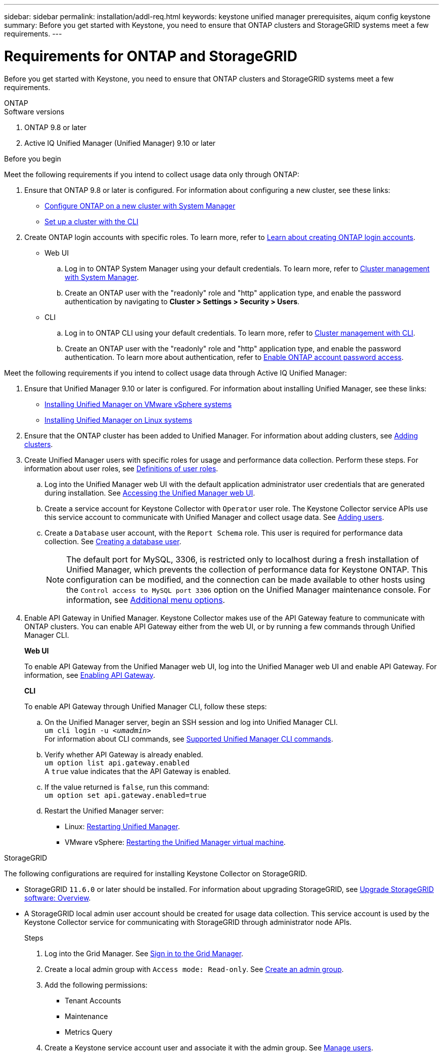---
sidebar: sidebar
permalink: installation/addl-req.html
keywords: keystone unified manager prerequisites, aiqum config keystone
summary: Before you get started with Keystone, you need to ensure that ONTAP clusters and StorageGRID systems meet a few requirements.
---

= Requirements for ONTAP and StorageGRID
:hardbreaks:
:nofooter:
:icons: font
:linkattrs:
:imagesdir: ../media/

[.lead]
Before you get started with Keystone, you need to ensure that ONTAP clusters and StorageGRID systems meet a few requirements.

//tabbed blocks start here

[role="tabbed-block"]
====

.ONTAP
--
.Software versions

. ONTAP 9.8 or later
. Active IQ Unified Manager (Unified Manager) 9.10 or later

.Before you begin

Meet the following requirements if you intend to collect usage data only through ONTAP:

. Ensure that ONTAP 9.8 or later is configured. For information about configuring a new cluster, see these links:
+
* https://docs.netapp.com/us-en/ontap/task_configure_ontap.html[Configure ONTAP on a new cluster with System Manager]
* https://docs.netapp.com/us-en/ontap/software_setup/task_create_the_cluster_on_the_first_node.html[Set up a cluster with the CLI]
. Create ONTAP login accounts with specific roles. To learn more, refer to https://docs.netapp.com/us-en/ontap/authentication/create-svm-user-accounts-task.html#cluster-and-svm-administrators[Learn about creating ONTAP login accounts].
+
* Web UI
[start=a]
.. Log in to ONTAP System Manager using your default credentials. To learn more, refer to https://docs.netapp.com/us-en/ontap/concept_administration_overview.html[Cluster management with System Manager].
.. Create an ONTAP user with the "readonly" role and "http" application type, and enable the password authentication by navigating to *Cluster > Settings > Security > Users*.
+
* CLI
[start=a]
.. Log in to ONTAP CLI using your default credentials. To learn more, refer to https://docs.netapp.com/us-en/ontap/system-admin/index.html[Cluster management with CLI].
.. Create an ONTAP user with the "readonly" role and "http" application type, and enable the password authentication. To learn more about authentication, refer to https://docs.netapp.com/us-en/ontap/authentication/enable-password-account-access-task.html[Enable ONTAP account password access].

Meet the following requirements if you intend to collect usage data through Active IQ Unified Manager:

. Ensure that Unified Manager 9.10 or later is configured. For information about installing Unified Manager, see these links:
+
* https://docs.netapp.com/us-en/active-iq-unified-manager/install-vapp/concept_requirements_for_installing_unified_manager.html[Installing Unified Manager on VMware vSphere systems^]
* https://docs.netapp.com/us-en/active-iq-unified-manager/install-linux/concept_requirements_for_install_unified_manager.html[Installing Unified Manager on Linux systems^]
. Ensure that the ONTAP cluster has been added to Unified Manager. For information about adding clusters, see https://docs.netapp.com/us-en/active-iq-unified-manager/config/task_add_clusters.html[Adding clusters^].
. Create Unified Manager users with specific roles for usage and performance data collection. Perform these steps. For information about user roles, see https://docs.netapp.com/us-en/active-iq-unified-manager/config/reference_definitions_of_user_roles.html[Definitions of user roles^]. 
.. Log into the Unified Manager web UI with the default application administrator user credentials that are generated during installation. See https://docs.netapp.com/us-en/active-iq-unified-manager/config/task_access_unified_manager_web_ui.html[Accessing the Unified Manager web UI^].
.. Create a service account for Keystone Collector with `Operator` user role. The Keystone Collector service APIs use this service account to communicate with Unified Manager and collect usage data. See https://docs.netapp.com/us-en/active-iq-unified-manager/config/task_add_users.html[Adding users^].
.. Create a `Database` user account, with the `Report Schema` role. This user is required for performance data collection. See https://docs.netapp.com/us-en/active-iq-unified-manager/config/task_create_database_user.html[Creating a database user^].
+
NOTE: The default port for MySQL, 3306, is restricted only to localhost during a fresh installation of Unified Manager, which prevents the collection of performance data for Keystone ONTAP. This configuration can be modified, and the connection can be made available to other hosts using the `Control access to MySQL port 3306` option on the Unified Manager maintenance console. For information, see link:https://docs.netapp.com/us-en/active-iq-unified-manager/config/reference_additional_menu_options.html[Additional menu options^].
+
. Enable API Gateway in Unified Manager. Keystone Collector makes use of the API Gateway feature to communicate with ONTAP clusters. You can enable API Gateway either from the web UI, or by running a few commands through Unified Manager CLI.
+
.*Web UI*
To enable API Gateway from the Unified Manager web UI, log into the Unified Manager web UI and enable API Gateway. For information, see https://docs.netapp.com/us-en/active-iq-unified-manager/config/concept_api_gateway.html[Enabling API Gateway^].
+
.*CLI*
To enable API Gateway through Unified Manager CLI, follow these steps:

.. On the Unified Manager server, begin an SSH session and log into Unified Manager CLI.
`um cli login -u _<umadmin>_`
For information about CLI commands, see https://docs.netapp.com/us-en/active-iq-unified-manager/events/reference_supported_unified_manager_cli_commands.html[Supported Unified Manager CLI commands^].
.. Verify whether API Gateway is already enabled. 
`um option list api.gateway.enabled`
A `true` value indicates that the API Gateway is enabled. 
.. If the value returned is `false`, run this command:
`um option set api.gateway.enabled=true`
.. Restart the Unified Manager server:

* Linux: https://docs.netapp.com/us-en/active-iq-unified-manager/install-linux/task_restart_unified_manager.html[Restarting Unified Manager^].
* VMware vSphere: https://docs.netapp.com/us-en/active-iq-unified-manager/install-vapp/task_restart_unified_manager_virtual_machine.html[Restarting the Unified Manager virtual machine^].

--


//end ONTAP, begin StorageGRID

.StorageGRID
--
The following configurations are required for installing Keystone Collector on StorageGRID. 

* StorageGRID `11.6.0` or later should be installed. For information about upgrading StorageGRID, see link:https://docs.netapp.com/us-en/storagegrid-116/upgrade/index.html[Upgrade StorageGRID software: Overview^].
* A StorageGRID local admin user account should be created for usage data collection. This service account is used by the Keystone Collector service for communicating with StorageGRID through administrator node APIs.
+
.Steps
. Log into the Grid Manager. See https://docs.netapp.com/us-en/storagegrid-116/admin/signing-in-to-grid-manager.html[Sign in to the Grid Manager^].
. Create a local admin group with `Access mode: Read-only`. See https://docs.netapp.com/us-en/storagegrid-116/admin/managing-admin-groups.html#create-an-admin-group[Create an admin group^].
. Add the following permissions:
**	Tenant Accounts
**	Maintenance
**	Metrics Query
. Create a Keystone service account user and associate it with the admin group. See https://docs.netapp.com/us-en/storagegrid-116/admin/managing-users.html[Manage users].
--
====
//end tabbed blocks







